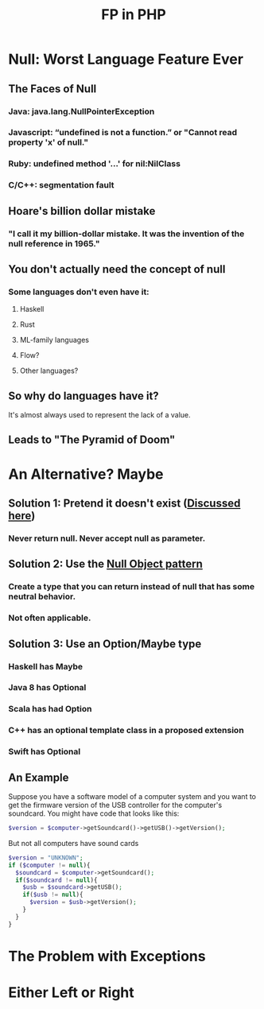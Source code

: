 #+TITLE: FP in PHP
#+OPTIONS: toc:1
#+REVEAL_ROOT: file:///home/tim/workspace/javascript/reveal.js

* Null: Worst Language Feature Ever

** The Faces of Null
*** Java: java.lang.NullPointerException
*** Javascript: “undefined is not a function.” or "Cannot read property 'x' of null."
*** Ruby: undefined method '...' for nil:NilClass
*** C/C++: segmentation fault

** Hoare's billion dollar mistake
*** "I call it my billion-dollar mistake. It was the invention of the null reference in 1965."


** You don't actually need the concept of null
*** Some languages don't even have it:
**** Haskell
**** Rust
**** ML-family languages
**** Flow?
**** Other languages?


** So why do languages have it?
It's almost always used to represent the lack of a value.

** Leads to "The Pyramid of Doom"



* An Alternative? Maybe

** Solution 1: Pretend it doesn't exist ([[http://c2.com/cgi/wiki?NoNullBeyondMethodScope(((())))][Discussed here]])
*** Never return null. Never accept null as parameter.

** Solution 2: Use the [[https://en.wikipedia.org/wiki/Null_Object_pattern][Null Object pattern]]
*** Create a type that you can return instead of null that has some neutral behavior.
*** Not often applicable.

** Solution 3: Use an Option/Maybe type
*** Haskell has Maybe
*** Java 8 has Optional
*** Scala has had Option
*** C++ has an optional template class in a proposed extension
*** Swift has Optional

** An Example
Suppose you have a software model of a computer system and you want to get the firmware version of the USB controller for the computer's soundcard. You might have code that looks like this:
#+BEGIN_SRC php
$version = $computer->getSoundcard()->getUSB()->getVersion();
#+END_SRC

But not all computers have sound cards

#+BEGIN_SRC php
$version = "UNKNOWN";
if ($computer != null){
  $soundcard = $computer->getSoundcard();
  if($soundcard != null){
    $usb = $soundcard->getUSB();
    if($usb != null){
      $version = $usb->getVersion();
    }
  }
}
#+END_SRC


* The Problem with Exceptions


* Either Left or Right
